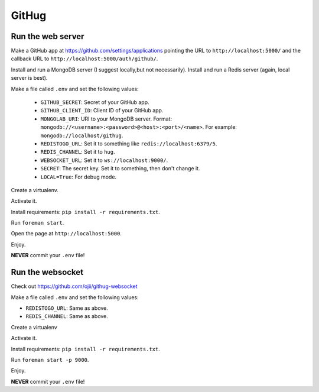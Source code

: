 ######
GitHug
######

Run the web server
==================

Make a GitHub app at https://github.com/settings/applications pointing the URL to ``http://localhost:5000/`` and the
callback URL to ``http://localhost:5000/auth/github/``.

Install and run a MongoDB server (I suggest locally,but not necessarily).
Install and run a Redis server (again, local server is best).

Make a file called ``.env`` and set the following values:

 * ``GITHUB_SECRET``: Secret of your GitHub app.
 * ``GITHUB_CLIENT_ID``: Client ID of your GitHub app.
 * ``MONGOLAB_URI``: URI to your MongoDB server. Format: ``mongodb://<username>:<password>@<host>:<port>/<name>``. For
   example: ``mongodb://localhost/githug``.
 * ``REDISTOGO_URL``: Set it to something like ``redis://localhost:6379/5``.
 * ``REDIS_CHANNEL``: Set it to ``hug``.
 * ``WEBSOCKET_URL``: Set it to ``ws://localhost:9000/``.
 * ``SECRET``: The secret key. Set it to something, then don't change it.
 * ``LOCAL=True``: For debug mode.

Create a virtualenv.

Activate it.

Install requirements: ``pip install -r requirements.txt``.

Run ``foreman start``.

Open the page at ``http://localhost:5000``.

Enjoy.

**NEVER** commit your ``.env`` file!


Run the websocket
=================

Check out https://github.com/ojii/githug-websocket

Make a file called ``.env`` and set the following values:

* ``REDISTOGO_URL``: Same as above.
* ``REDIS_CHANNEL``: Same as above.

Create a virtualenv

Activate it.

Install requirements: ``pip install -r requirements.txt``.

Run ``foreman start -p 9000``.

Enjoy.

**NEVER** commit your ``.env`` file!
